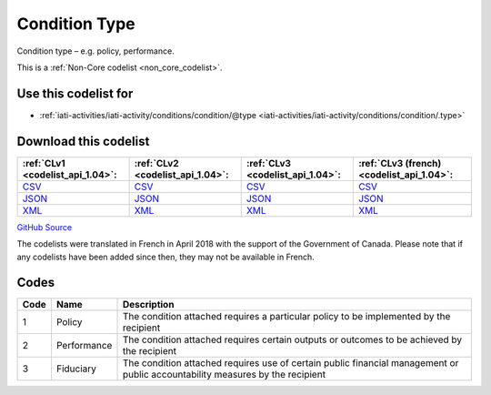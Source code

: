 Condition Type
==============


Condition type – e.g. policy, performance.





This is a :ref:`Non-Core codelist <non_core_codelist>`.



Use this codelist for
---------------------

* :ref:`iati-activities/iati-activity/conditions/condition/@type <iati-activities/iati-activity/conditions/condition/.type>`



Download this codelist
----------------------

.. list-table::
   :header-rows: 1

   * - :ref:`CLv1 <codelist_api_1.04>`:
     - :ref:`CLv2 <codelist_api_1.04>`:
     - :ref:`CLv3 <codelist_api_1.04>`:
     - :ref:`CLv3 (french) <codelist_api_1.04>`:

   * - `CSV <../downloads/clv1/codelist/ConditionType.csv>`__
     - `CSV <../downloads/clv2/csv/en/ConditionType.csv>`__
     - `CSV <../downloads/clv3/csv/en/ConditionType.csv>`__
     - `CSV <../downloads/clv3/csv/fr/ConditionType.csv>`__

   * - `JSON <../downloads/clv1/codelist/ConditionType.json>`__
     - `JSON <../downloads/clv2/json/en/ConditionType.json>`__
     - `JSON <../downloads/clv3/json/en/ConditionType.json>`__
     - `JSON <../downloads/clv3/json/fr/ConditionType.json>`__

   * - `XML <../downloads/clv1/codelist/ConditionType.xml>`__
     - `XML <../downloads/clv2/xml/ConditionType.xml>`__
     - `XML <../downloads/clv3/xml/ConditionType.xml>`__
     - `XML <../downloads/clv3/xml/ConditionType.xml>`__

`GitHub Source <https://github.com/IATI/IATI-Codelists-NonEmbedded/blob/master/xml/ConditionType.xml>`__



The codelists were translated in French in April 2018 with the support of the Government of Canada. Please note that if any codelists have been added since then, they may not be available in French.

Codes
-----

.. _ConditionType:
.. list-table::
   :header-rows: 1


   * - Code
     - Name
     - Description

   
       
   * - 1   
       
     - Policy
     - The condition attached requires a particular policy to be implemented by the recipient
   
       
   * - 2   
       
     - Performance
     - The condition attached requires certain outputs or outcomes to be achieved by the recipient
   
       
   * - 3   
       
     - Fiduciary
     - The condition attached requires use of certain public financial management or public accountability measures by the recipient
   

